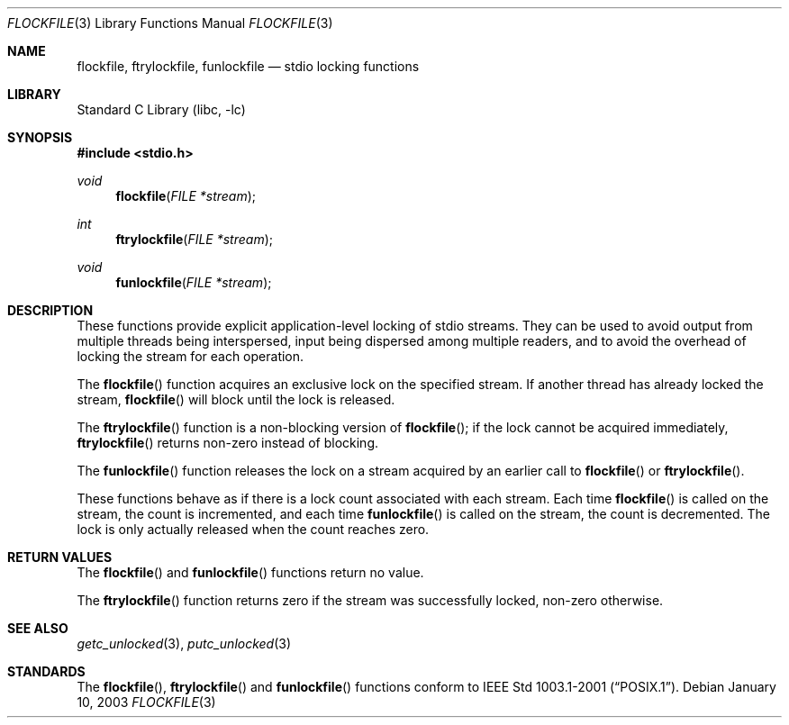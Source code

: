 .\" Copyright (c) 2003 Tim J. Robbins
.\" All rights reserved.
.\"
.\" Redistribution and use in source and binary forms, with or without
.\" modification, are permitted provided that the following conditions
.\" are met:
.\" 1. Redistributions of source code must retain the above copyright
.\"    notice, this list of conditions and the following disclaimer.
.\" 2. Redistributions in binary form must reproduce the above copyright
.\"    notice, this list of conditions and the following disclaimer in the
.\"    documentation and/or other materials provided with the distribution.
.\"
.\" THIS SOFTWARE IS PROVIDED BY THE AUTHOR AND CONTRIBUTORS ``AS IS'' AND
.\" ANY EXPRESS OR IMPLIED WARRANTIES, INCLUDING, BUT NOT LIMITED TO, THE
.\" IMPLIED WARRANTIES OF MERCHANTABILITY AND FITNESS FOR A PARTICULAR PURPOSE
.\" ARE DISCLAIMED.  IN NO EVENT SHALL THE AUTHOR OR CONTRIBUTORS BE LIABLE
.\" FOR ANY DIRECT, INDIRECT, INCIDENTAL, SPECIAL, EXEMPLARY, OR CONSEQUENTIAL
.\" DAMAGES (INCLUDING, BUT NOT LIMITED TO, PROCUREMENT OF SUBSTITUTE GOODS
.\" OR SERVICES; LOSS OF USE, DATA, OR PROFITS; OR BUSINESS INTERRUPTION)
.\" HOWEVER CAUSED AND ON ANY THEORY OF LIABILITY, WHETHER IN CONTRACT, STRICT
.\" LIABILITY, OR TORT (INCLUDING NEGLIGENCE OR OTHERWISE) ARISING IN ANY WAY
.\" OUT OF THE USE OF THIS SOFTWARE, EVEN IF ADVISED OF THE POSSIBILITY OF
.\" SUCH DAMAGE.
.\"
.\" $FreeBSD: src/lib/libc/stdio/flockfile.3,v 1.3.30.1 2008/11/25 02:59:29 kensmith Exp $
.\"
.Dd January 10, 2003
.Dt FLOCKFILE 3
.Os
.Sh NAME
.Nm flockfile ,
.Nm ftrylockfile ,
.Nm funlockfile
.Nd "stdio locking functions"
.Sh LIBRARY
.Lb libc
.Sh SYNOPSIS
.In stdio.h
.Ft void
.Fn flockfile "FILE *stream"
.Ft int
.Fn ftrylockfile "FILE *stream"
.Ft void
.Fn funlockfile "FILE *stream"
.Sh DESCRIPTION
These functions provide explicit application-level locking of stdio streams.
They can be used to avoid output from multiple threads being interspersed,
input being dispersed among multiple readers, and to avoid the overhead
of locking the stream for each operation.
.Pp
The
.Fn flockfile
function acquires an exclusive lock on the specified stream.
If another thread has already locked the stream,
.Fn flockfile
will block until the lock is released.
.Pp
The
.Fn ftrylockfile
function is a non-blocking version of
.Fn flockfile ;
if the lock cannot be acquired immediately,
.Fn ftrylockfile
returns non-zero instead of blocking.
.Pp
The
.Fn funlockfile
function releases the lock on a stream acquired by an earlier call to
.Fn flockfile
or
.Fn ftrylockfile .
.Pp
These functions behave as if there is a lock count associated
with each stream.
Each time
.Fn flockfile
is called on the stream, the count is incremented,
and each time
.Fn funlockfile
is called on the stream, the count is decremented.
The lock is only actually released when the count reaches zero.
.Sh RETURN VALUES
The
.Fn flockfile
and
.Fn funlockfile
functions return no value.
.Pp
The
.Fn ftrylockfile
function
returns zero if the stream was successfully locked,
non-zero otherwise.
.Sh SEE ALSO
.Xr getc_unlocked 3 ,
.Xr putc_unlocked 3
.Sh STANDARDS
The
.Fn flockfile ,
.Fn ftrylockfile
and
.Fn funlockfile
functions conform to
.St -p1003.1-2001 .
